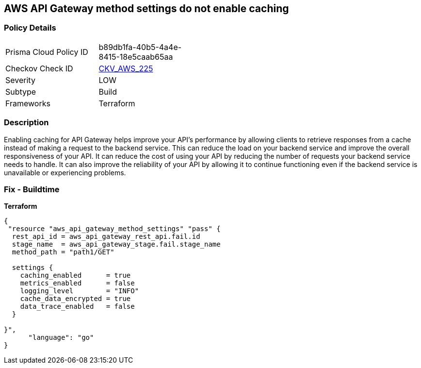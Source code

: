 == AWS API Gateway method settings do not enable caching


=== Policy Details
[width=45%]
[cols="1,1"]
|=== 
|Prisma Cloud Policy ID 
| b89db1fa-40b5-4a4e-8415-18e5caab65aa

|Checkov Check ID 
| https://github.com/bridgecrewio/checkov/tree/master/checkov/terraform/checks/resource/aws/APIGatewayMethodSettingsCacheEnabled.py[CKV_AWS_225]

|Severity
|LOW

|Subtype
|Build

|Frameworks
|Terraform

|=== 



=== Description

Enabling caching for API Gateway helps improve your API's performance by allowing clients to retrieve responses from a cache instead of making a request to the backend service.
This can reduce the load on your backend service and improve the overall responsiveness of your API.
It can reduce the cost of using your API by reducing the number of requests your backend service needs to handle.
It can also improve the reliability of your API by allowing it to continue functioning even if the backend service is unavailable or experiencing problems.

=== Fix - Buildtime


*Terraform* 




[source,go]
----
{
 "resource "aws_api_gateway_method_settings" "pass" {
  rest_api_id = aws_api_gateway_rest_api.fail.id
  stage_name  = aws_api_gateway_stage.fail.stage_name
  method_path = "path1/GET"

  settings {
    caching_enabled      = true
    metrics_enabled      = false
    logging_level        = "INFO"
    cache_data_encrypted = true
    data_trace_enabled   = false
  }

}",
      "language": "go"
}
----
